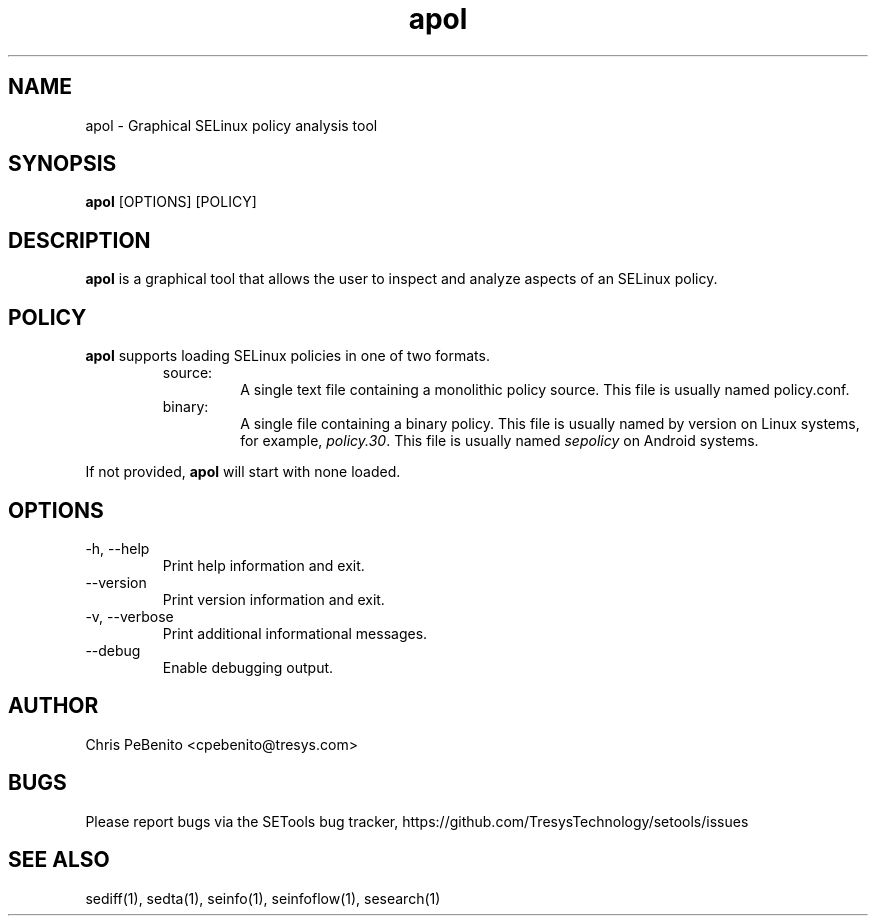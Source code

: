 .\" Copyright (c) 2016 Tresys Technology, LLC.  All rights reserved.
.TH apol 1 2016-02-20 "Tresys Technology, LLC" "SETools: SELinux Policy Analysis Tools"

.SH NAME
apol \- Graphical SELinux policy analysis tool

.SH SYNOPSIS
\fBapol\fR [OPTIONS] [POLICY]

.SH DESCRIPTION
.PP
\fBapol\fR is a graphical tool that allows the user to inspect and analyze aspects of an SELinux policy.

.SH POLICY
.PP
\fBapol\fR supports loading SELinux policies in one of two formats.
.RS
.IP "source:"
A single text file containing a monolithic policy source. This file is usually named policy.conf.
.IP "binary:"
A single file containing a binary policy. This file is usually named by version on Linux systems, for example, \fIpolicy.30\fR. This file is usually named \fIsepolicy\fR on Android systems.
.RE
.PP
If not provided, \fBapol\fR will start with none loaded.

.SH OPTIONS
.IP "-h, --help"
Print help information and exit.
.IP "--version"
Print version information and exit.
.IP "-v, --verbose"
Print additional informational messages.
.IP "--debug"
Enable debugging output.

.SH AUTHOR
Chris PeBenito <cpebenito@tresys.com>

.SH BUGS
Please report bugs via the SETools bug tracker, https://github.com/TresysTechnology/setools/issues

.SH SEE ALSO
sediff(1), sedta(1), seinfo(1), seinfoflow(1), sesearch(1)

